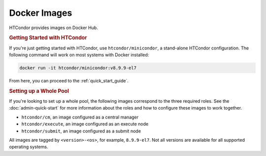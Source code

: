 .. _docker_image_list:

Docker Images
=============

HTCondor provides images on Docker Hub.

.. rubric:: Getting Started with HTCondor

If you're just getting started with HTCondor, use ``htcondor/minicondor``,
a stand-alone HTCondor configuration.  The following command will work on
most systems with Docker installed:

.. code-block:: shell

    docker run -it htcondor/minicondor:v8.9.9-el7

From here, you can proceed to the :ref:`quick_start_guide`.

.. rubric:: Setting up a Whole Pool

If you're looking to set up a whole pool, the following images correspond
to the three required roles.  See the :doc:`admin-quick-start` for more
information about the roles and how to configure these images to work together.

* ``htcondor/cm``, an image configured as a central manager
* ``htcondor/execute``, an image configured as an execute node
* ``htcondor/submit``, an image configured as a submit node

All images are tagged by ``<version>-<os>``, for example, ``8.9.9-el7``.  Not
all versions are available for all supported operating systems.

